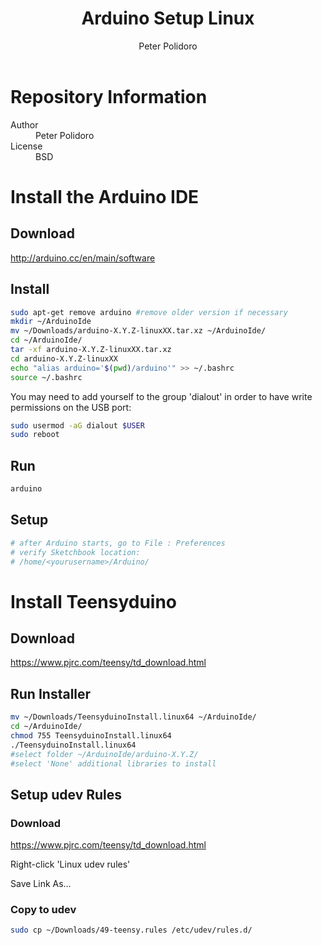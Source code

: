 #+TITLE: Arduino Setup Linux
#+AUTHOR: Peter Polidoro
#+EMAIL: peterpolidoro@gmail.com

* Repository Information
  - Author :: Peter Polidoro
  - License :: BSD

* Install the Arduino IDE
** Download

   [[http://arduino.cc/en/main/software]]

** Install

   #+BEGIN_SRC sh
sudo apt-get remove arduino #remove older version if necessary
mkdir ~/ArduinoIde
mv ~/Downloads/arduino-X.Y.Z-linuxXX.tar.xz ~/ArduinoIde/
cd ~/ArduinoIde/
tar -xf arduino-X.Y.Z-linuxXX.tar.xz
cd arduino-X.Y.Z-linuxXX
echo "alias arduino='$(pwd)/arduino'" >> ~/.bashrc
source ~/.bashrc
   #+END_SRC

   You may need to add yourself to the group 'dialout' in order to have write
   permissions on the USB port:

   #+BEGIN_SRC sh
sudo usermod -aG dialout $USER
sudo reboot
   #+END_SRC

** Run

   #+BEGIN_SRC sh
arduino
   #+END_SRC

** Setup

   #+BEGIN_SRC sh
# after Arduino starts, go to File : Preferences
# verify Sketchbook location:
# /home/<yourusername>/Arduino/
   #+END_SRC

* Install Teensyduino
** Download

   [[https://www.pjrc.com/teensy/td_download.html]]

** Run Installer

   #+BEGIN_SRC sh
mv ~/Downloads/TeensyduinoInstall.linux64 ~/ArduinoIde/
cd ~/ArduinoIde/
chmod 755 TeensyduinoInstall.linux64
./TeensyduinoInstall.linux64
#select folder ~/ArduinoIde/arduino-X.Y.Z/
#select 'None' additional libraries to install
   #+END_SRC

** Setup udev Rules
*** Download

    [[https://www.pjrc.com/teensy/td_download.html]]

    Right-click 'Linux udev rules'

    Save Link As...

*** Copy to udev

    #+BEGIN_SRC sh
sudo cp ~/Downloads/49-teensy.rules /etc/udev/rules.d/
    #+END_SRC
